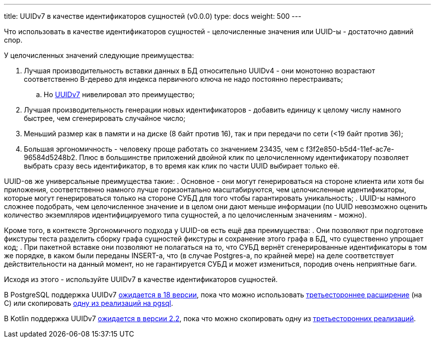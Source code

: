 ---
title: UUIDv7 в качестве идентификаторов сущностей (v0.0.0)
type: docs
weight: 500
---

:source-highlighter: rouge
:rouge-theme: github
:icons: font
:sectlinks:

Что использовать в качестве идентификаторов сущностей - целочисленные значения или UUID-ы - достаточно давний спор.

У целочисленных значений следующие преимущества:

. Лучшая производительность вставки данных в БД относительно UUIDv4 - они монотонно возрастают соответственно B-дерево для индекса первичного ключа не надо постоянно перестраивать;
.. Но https://uuid7.com/[UUIDv7] нивелировал это преимущество;
. Лучшая производительность генерации новых идентификаторов - добавить единицу к целому числу намного быстрее, чем сгенерировать случайное число;
. Меньший размер как в памяти и на диске (8 байт против 16), так и при передачи по сети (<19 байт против 36);
. Большая эргономичность - человеку проще работать со значением 23435, чем с f3f2e850-b5d4-11ef-ac7e-96584d5248b2.
  Плюс в большинстве приложений двойной клик по целочисленному идентификатору позволяет выбрать сразу весь идентификатор, в то время как клик по части UUID выбирает только её.

UUID-ов же универсальные преимущества такие:
. Основное - они могут генерироваться на стороне клиента или хотя бы приложения, соответственно намного лучше горизонтально масштабируются, чем целочисленные идентификаторы, которые могут генерироваться только на стороне СУБД для того чтобы гарантировать уникальность;
. UUID-ы намного сложнее подобрать, чем целочисленное значение и в целом они дают меньше информации (по UUID невозможно оценить количество экземпляров идентифицируемого типа сущностей, а по целочисленным значениям - можно).

Кроме того, в контексте Эргономичного подхода у UUID-ов есть ещё два преимущества:
. Они позволяют при подготовке фикстуры теста разделить сборку графа сущностей фикстуры и сохранение этого графа в БД, что существенно упрощает код;
. При пакетной вставке они позволяют не полагаться на то, что СУБД вернёт сгенерированные идентификаторы в том же порядке, в каком были переданы INSERT-а, что (в случае Postgres-а, по крайней мере) на деле соответствует действительности на данный момент, но не гарантируется СУБД и может измениться, породив очень неприятные баги.

Исходя из этого - используйте UUIDv7 в качестве идентификаторов сущностей.

В PostgreSQL поддержка UUIDv7 https://git.postgresql.org/gitweb/?p=postgresql.git;a=commitdiff;h=78c5e141e9c13[ожидается в 18 версии], пока что можно использовать https://pgxn.org/dist/pg_uuidv7/[третьестороннее расширение] (на C) или скопировать https://gist.github.com/kjmph/5bd772b2c2df145aa645b837da7eca74[одну из реализаций на pgsql].

В Kotlin поддержка UUIDv7 https://youtrack.jetbrains.com/issue/KT-74411/Introduce-Uuid.generateV4-and-generateV7[ожидается в версии 2.2], пока что можно скопировать одну из https://github.com/0xShamil/uuidv7-kotlin/blob/main/src/main/kotlin/UUIDv7.kt[третьесторонних реализаций].